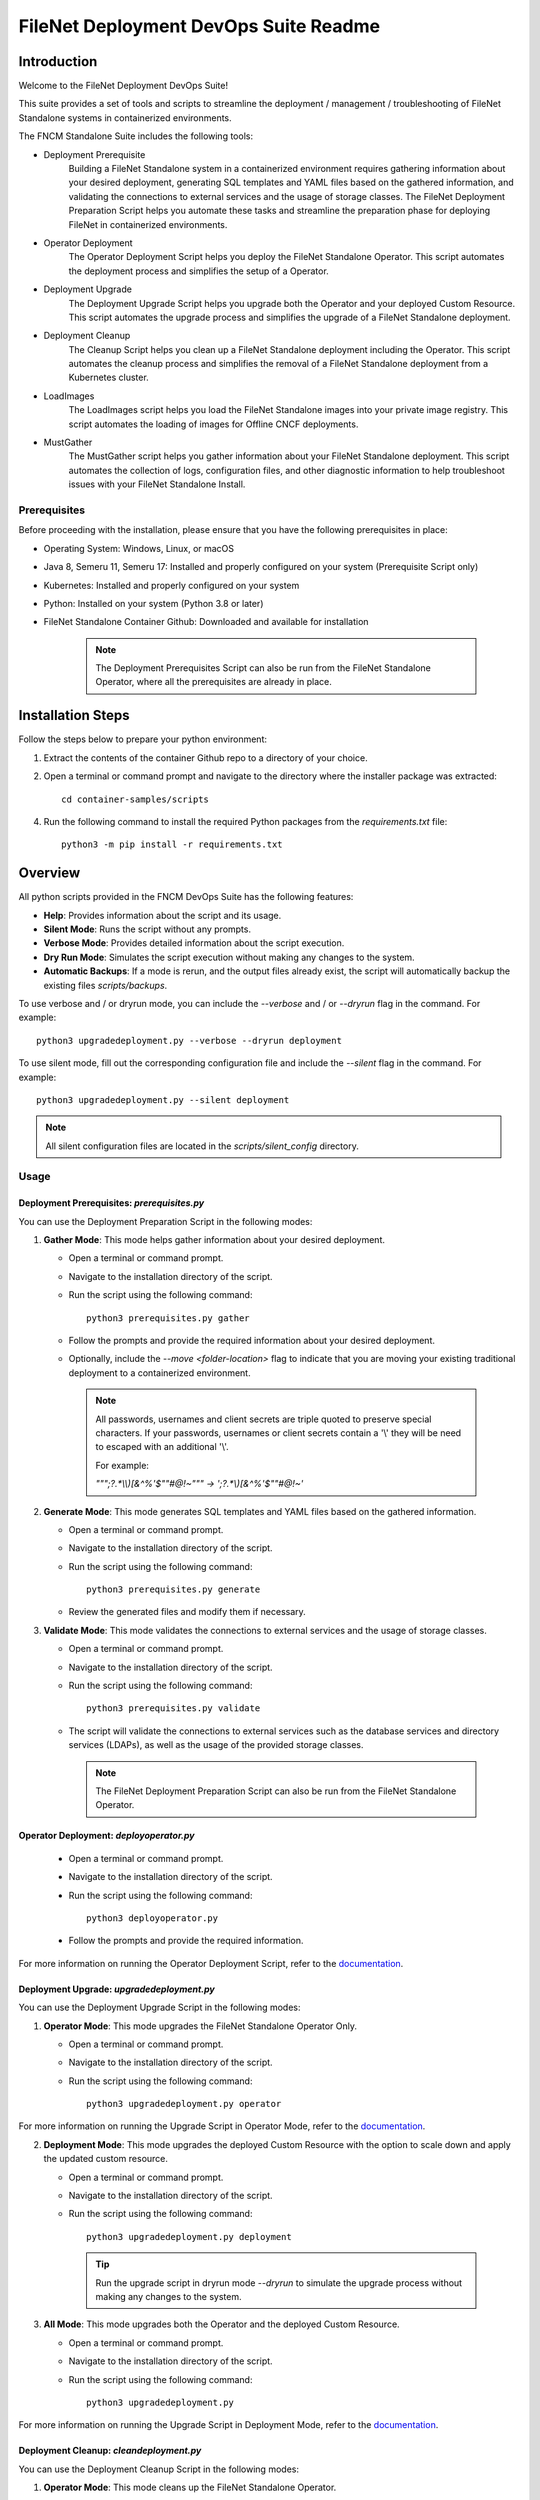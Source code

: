 =====================================================
FileNet Deployment DevOps Suite Readme
=====================================================

------------
Introduction
------------

Welcome to the FileNet Deployment DevOps Suite!

This suite provides a set of tools and scripts to streamline the deployment / management / troubleshooting of FileNet Standalone systems in containerized environments.

The FNCM Standalone Suite includes the following tools:

- Deployment Prerequisite
    Building a FileNet Standalone system in a containerized environment requires gathering information about your desired deployment, generating SQL templates and YAML files based on the gathered information, and validating the connections to external services and the usage of storage classes. The FileNet Deployment Preparation Script helps you automate these tasks and streamline the preparation phase for deploying FileNet in containerized environments.
- Operator Deployment
    The Operator Deployment Script helps you deploy the FileNet Standalone Operator. This script automates the deployment process and simplifies the setup of a Operator.
- Deployment Upgrade
    The Deployment Upgrade Script helps you upgrade both the Operator and your deployed Custom Resource. This script automates the upgrade process and simplifies the upgrade of a FileNet Standalone deployment.
- Deployment Cleanup
    The Cleanup Script helps you clean up a FileNet Standalone deployment including the Operator. This script automates the cleanup process and simplifies the removal of a FileNet Standalone deployment from a Kubernetes cluster.
- LoadImages
    The LoadImages script helps you load the FileNet Standalone images into your private image registry. This script automates the loading of images for Offline CNCF deployments.
- MustGather
    The MustGather script helps you gather information about your FileNet Standalone deployment. This script automates the collection of logs, configuration files, and other diagnostic information to help troubleshoot issues with your FileNet Standalone Install.


Prerequisites
-------------

Before proceeding with the installation, please ensure that you have the following prerequisites in place:

- Operating System: Windows, Linux, or macOS
- Java 8, Semeru 11, Semeru 17: Installed and properly configured on your system (Prerequisite Script only)
- Kubernetes: Installed and properly configured on your system
- Python: Installed on your system (Python 3.8 or later)
- FileNet Standalone Container Github: Downloaded and available for installation

    .. note::

        The Deployment Prerequisites Script can also be run from the FileNet Standalone Operator, where all the prerequisites are already in place.

------------------
Installation Steps
------------------


Follow the steps below to prepare your python environment::

1. Extract the contents of the container Github repo to a directory of your choice.
2. Open a terminal or command prompt and navigate to the directory where the installer package was extracted::

    cd container-samples/scripts

4. Run the following command to install the required Python packages from the `requirements.txt` file::

    python3 -m pip install -r requirements.txt

--------
Overview
--------

All python scripts provided in the FNCM DevOps Suite has the following features:

- **Help**: Provides information about the script and its usage.
- **Silent Mode**: Runs the script without any prompts.
- **Verbose Mode**: Provides detailed information about the script execution.
- **Dry Run Mode**: Simulates the script execution without making any changes to the system.
- **Automatic Backups**: If a mode is rerun, and the output files already exist, the script will automatically backup the existing files `scripts/backups`.

To use verbose and / or dryrun mode, you can include the `--verbose` and / or `--dryrun` flag in the command. For example::

    python3 upgradedeployment.py --verbose --dryrun deployment

To use silent mode, fill out the corresponding configuration file and include the `--silent` flag in the command. For example::

    python3 upgradedeployment.py --silent deployment

.. note::
    All silent configuration files are located in the `scripts/silent_config` directory.

Usage
-----

^^^^^^^^^^^^^^^^^^^^^^^^^^^^^^^^^^^^^^^^^^^
Deployment Prerequisites: `prerequisites.py`
^^^^^^^^^^^^^^^^^^^^^^^^^^^^^^^^^^^^^^^^^^^

You can use the Deployment Preparation Script in the following modes:

1. **Gather Mode**: This mode helps gather information about your desired deployment.

   - Open a terminal or command prompt.
   - Navigate to the installation directory of the script.
   - Run the script using the following command::

       python3 prerequisites.py gather

   - Follow the prompts and provide the required information about your desired deployment.
   - Optionally, include the `--move <folder-location>` flag to indicate that you are moving your existing traditional deployment to a containerized environment.

    .. note::
        All passwords, usernames and client secrets are triple quoted to preserve special characters.
        If your passwords, usernames or client secrets contain a '\\' they will be need to escaped with an additional '\\'.

        For example:

        `"\"\";?.*\\\\)[&^%'$\"\"\#\@!~\"\"" -> ';?.*\\)[&^%'$\"\"\#\@!~'`


2. **Generate Mode**: This mode generates SQL templates and YAML files based on the gathered information.

   - Open a terminal or command prompt.
   - Navigate to the installation directory of the script.
   - Run the script using the following command::

       python3 prerequisites.py generate

   - Review the generated files and modify them if necessary.

3. **Validate Mode**: This mode validates the connections to external services and the usage of storage classes.

   - Open a terminal or command prompt.
   - Navigate to the installation directory of the script.
   - Run the script using the following command::

       python3 prerequisites.py validate

   - The script will validate the connections to external services such as the database services and directory services (LDAPs), as well as the usage of the provided storage classes.

    .. note::
        The FileNet Deployment Preparation Script can also be run from the FileNet Standalone Operator.

^^^^^^^^^^^^^^^^^^^^^^^^^^^^^^^^^^^^^^^^
Operator Deployment: `deployoperator.py`
^^^^^^^^^^^^^^^^^^^^^^^^^^^^^^^^^^^^^^^^

   - Open a terminal or command prompt.
   - Navigate to the installation directory of the script.
   - Run the script using the following command::

       python3 deployoperator.py

   - Follow the prompts and provide the required information.

For more information on running the Operator Deployment Script, refer to the `documentation <https://www.ibm.com/docs/SSNW2F_5.6.0/com.ibm.dba.install/filenet_containers_install_topics/containers_tsk_setup_enterp_silent.html>`_.

^^^^^^^^^^^^^^^^^^^^^^^^^^^^^^^^^^^^^^^^^^
Deployment Upgrade: `upgradedeployment.py`
^^^^^^^^^^^^^^^^^^^^^^^^^^^^^^^^^^^^^^^^^^

You can use the Deployment Upgrade Script in the following modes:

1. **Operator Mode**: This mode upgrades the FileNet Standalone Operator Only.

   - Open a terminal or command prompt.
   - Navigate to the installation directory of the script.
   - Run the script using the following command::

       python3 upgradedeployment.py operator

For more information on running the Upgrade Script in Operator Mode, refer to the `documentation <https://www.ibm.com/docs/SSNW2F_5.6.0/com.ibm.p8.containers.doc/containers_tsk_setup_enterp_upgrade.htm>`_.

2. **Deployment Mode**: This mode upgrades the deployed Custom Resource with the option to scale down and apply the updated custom resource.

   - Open a terminal or command prompt.
   - Navigate to the installation directory of the script.
   - Run the script using the following command::

       python3 upgradedeployment.py deployment

    .. tip::
        Run the upgrade script in dryrun mode `--dryrun` to simulate the upgrade process without making any changes to the system.

3. **All Mode**: This mode upgrades both the Operator and the deployed Custom Resource.

   - Open a terminal or command prompt.
   - Navigate to the installation directory of the script.
   - Run the script using the following command::

       python3 upgradedeployment.py

For more information on running the Upgrade Script in Deployment Mode, refer to the `documentation <https://www.ibm.com/docs/SSNW2F_5.6.0/com.ibm.p8.containers.doc/containers_upg_deployment_script.htm>`_.


^^^^^^^^^^^^^^^^^^^^^^^^^^^^^^^^
Deployment Cleanup: `cleandeployment.py`
^^^^^^^^^^^^^^^^^^^^^^^^^^^^^^^^

You can use the Deployment Cleanup Script in the following modes:

1. **Operator Mode**: This mode cleans up the FileNet Standalone Operator.

   - Open a terminal or command prompt.
   - Navigate to the installation directory of the script.
   - Run the script using the following command::

       python3 cleandeployment.py operator

2. **Deployment Mode**: This mode cleans up the deployed Custom Resource.

    - Open a terminal or command prompt.
    - Navigate to the installation directory of the script.
    - Run the script using the following command::

         python3 cleandeployment.py deployment

    .. tip::
        Run the cleanup script in dryrun mode `--dryrun` to simulate the cleanup process without making any changes to the system.

3. **All Mode**: This mode cleans up both the Operator and the deployed Custom Resource.

   - Open a terminal or command prompt.
   - Navigate to the installation directory of the script.
   - Run the script using the following command::

       python3 cleandeployment.py

For more information on running the Cleanup Script, refer to the `documentation <https://www.ibm.com/docs/SSNW2F_5.6.0/com.ibm.dba.install/filenet_containers_install_topics/containers_tsk_uninstall_enterp.html>`_.

^^^^^^^^^^^^^^^^^^^^^^^^^^^
LoadImages: `loadimages.py`
^^^^^^^^^^^^^^^^^^^^^^^^^^^

You can use the LoadImages Script in the following modes:

1. **Generate Mode**: This mode generated a list of images to be loaded into your private image registry.

   - Open a terminal or command prompt.
   - Navigate to the installation directory of the script.
   - Run the script using the following command::

       python3 loadimages.py generate

   - Follow the prompts and provide the required information about your desired deployment.

   .. note::
       - The generated file will be saved in the `scripts/imageDetails` directory.
       - You can adjust the generated file to include only the images you want to load.

2. **Push Mode**: This mode loads the generated file and starts pushing the images into your private image registry.

   - Open a terminal or command prompt.
   - Navigate to the installation directory of the script.
   - Run the script using the following command::

       python3 loadimages.py push

   - Follow the prompts and provide the required information about your desired deployment.

3. **All Mode**: This mode combines the Generate and Push modes to generate a list of images and push them into your private image registry.

   - Open a terminal or command prompt.
   - Navigate to the installation directory of the script.
   - Run the script using the following command::

       python3 loadimages.py

For more information on running the LoadImages Script, refer to the `documentation <https://www.ibm.com/docs/SSNW2F_5.6.0/com.ibm.dba.install/filenet_containers_install_topics/containers_tsk_images_enterp.html>`_.

^^^^^^^^^^^^^^^^^^^^^^^^^^^
MustGather: `mustgather.py`
^^^^^^^^^^^^^^^^^^^^^^^^^^^

   - Open a terminal or command prompt.
   - Navigate to the installation directory of the script.
   - Run the script using the following command::

       python3 mustgather.py

   - Follow the prompts and provide the required information.

   .. note::
         After the mustgather scripts completes, the zipped up file will be located in `scripts/MustGather.tar.gz`.

   .. tip::
        You can select the components you want to gather information for by selecting the corresponding options in the script.
        Deployment artifacts and Operator logs will be gathered by default.

For more information on running the MustGather Script, refer to the `documentation <https://www.ibm.com/support/pages/node/7152864>`_.


Troubleshooting
---------------

If you encounter any issues during the installation or usage of the FileNet Deployment DevOps Suite, please refer to the troubleshooting section in the provided `documentation <https://www.ibm.com/docs/SSNW2F_5.6.0/com.ibm.p8.containers.doc/containers_tsk_script_prep.htm>`_. Additionally, feel free to reach out to our support team for further assistance.

Conclusion
----------

Congratulations! You have successfully installed the FileNet Deployment DevOps Suite.

Thank you for choosing our solution, and we hope these script enhances your FileNet deployment experience.
